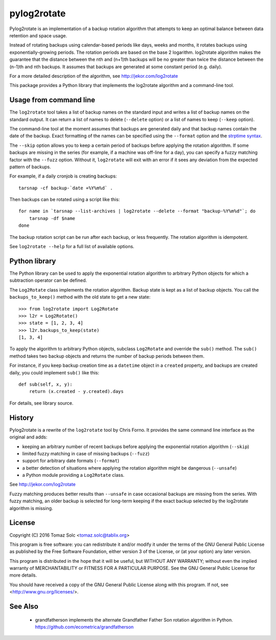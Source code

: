 pylog2rotate
============

Pylog2rotate is an implementation of a backup rotation algorithm that
attempts to keep an optimal balance between data retention and space usage.

Instead of rotating backups using calendar-based periods like days, weeks
and months, it rotates backups using exponentially-growing periods. The
rotation periods are based on the base 2 logarithm. log2rotate algorithm
makes the guarantee that the distance between the nth and (n+1)th backups
will be no greater than twice the distance between the (n-1)th and nth
backups. It assumes that backups are generated at some constant period
(e.g. daily).

For a more detailed description of the algorithm, see
http://jekor.com/log2rotate

This package provides a Python library that implements the log2rotate
algorithm and a command-line tool.

Usage from command line
-----------------------

The ``log2rotate`` tool takes a list of backup names on the standard input
and writes a list of backup names on the standard output. It can return a
list of names to delete (``--delete`` option) or a list of names to keep
(``--keep`` option).

The command-line tool at the moment assumes that backups are generated
daily and that backup names contain the date of the backup. Exact
formatting of the names can be specified using the ``--format`` option and
the `strptime syntax <https://docs.python.org/2/library/datetime.html#strftime-strptime-behavior>`_.

The ``--skip`` option allows you to keep a certain period of backups before
applying the rotation algorithm. If some backups are missing in the series
(for example, if a machine was off-line for a day), you can specify a fuzzy
matching factor with the ``--fuzz`` option. Without it, ``log2rotate`` will
exit with an error if it sees any deviation from the expected pattern of
backups.

For example, if a daily cronjob is creating backups::

    tarsnap -cf backup-`date +%Y%m%d` .

Then backups can be rotated using a script like this::

    for name in `tarsnap --list-archives | log2rotate --delete --format "backup-%Y%m%d"`; do
        tarsnap -df $name
    done

The backup rotation script can be run after each backup, or less
frequently. The rotation algorithm is idempotent.

See ``log2rotate --help`` for a full list of available options.

Python library
--------------

The Python library can be used to apply the exponential rotation algorithm
to arbitrary Python objects for which a subtraction operator can be
defined.

The ``Log2Rotate`` class implements the rotation algorithm. Backup state is
kept as a list of backup objects. You call the ``backups_to_keep()`` method
with the old state to get a new state::

    >>> from log2rotate import Log2Rotate
    >>> l2r = Log2Rotate()
    >>> state = [1, 2, 3, 4]
    >>> l2r.backups_to_keep(state)
    [1, 3, 4]

To apply the algorithm to arbitrary Python objects, subclass ``Log2Rotate``
and override the ``sub()`` method. The ``sub()`` method takes two backup
objects and returns the number of backup periods between them.

For instance, if you keep backup creation time as a ``datetime`` object in
a ``created`` property, and backups are created daily, you could implement
``sub()`` like this::

    def sub(self, x, y):
        return (x.created - y.created).days

For details, see library source.

History
-------

Pylog2rotate is a rewrite of the ``log2rotate`` tool by Chris Forno. It
provides the same command line interface as the original and adds:

- keeping an arbitrary number of recent backups before applying the
  exponential rotation algorithm (``--skip``)

- limited fuzzy matching in case of missing backups (``--fuzz``)

- support for arbitrary date formats (``--format``)

- a better detection of situations where applying the rotation algorithm
  might be dangerous (``--unsafe``)

- a Python module providing a ``Log2Rotate`` class.

See http://jekor.com/log2rotate

Fuzzy matching produces better results than ``--unsafe`` in case occasional
backups are missing from the series. With fuzzy matching, an older backup
is selected for long-term keeping if the exact backup selected by the
log2rotate algorithm is missing.

License
-------

Copyright (C) 2016 Tomaz Solc <tomaz.solc@tablix.org>

This program is free software: you can redistribute it and/or modify it
under the terms of the GNU General Public License as published by the Free
Software Foundation, either version 3 of the License, or (at your option)
any later version.

This program is distributed in the hope that it will be useful, but WITHOUT
ANY WARRANTY; without even the implied warranty of MERCHANTABILITY or
FITNESS FOR A PARTICULAR PURPOSE. See the GNU General Public License for
more details.

You should have received a copy of the GNU General Public License along
with this program. If not, see <http://www.gnu.org/licenses/>.

See Also
--------

 * grandfatherson  implements the alternate Grandfather Father Son rotation algorithm in Python. https://github.com/ecometrica/grandfatherson

..
    vim: tw=75 ts=4 sw=4 expandtab softtabstop=4
